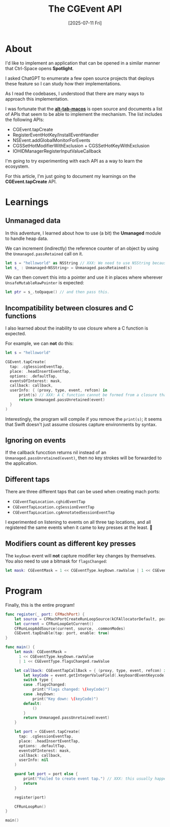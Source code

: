 #+title: The CGEvent API
#+categories: swift
#+date: [2025-07-11 Fri]

* About

I'd like to implement an application that can be opened in a similar manner that
Ctrl-Space opens *Spotlight*.

I asked ChatGPT to enumerate a few open source projects that deploys these
feature so I can study how their implementations.

As I read the codebases, I understood that there are many ways to approach this
implementation.

I was fortunate that the *[[https://github.com/lwouis/alt-tab-macos][alt-tab-macos]]* is open source and documents a list of
APIs that seem to be able to implement the mechanism. The list includes the
following APIs:

- CGEvent.tapCreate
- RegisterEventHotKey/InstallEventHandler
- NSEvent.addGlobalMonitorForEvents
- CGSSetHotModifierWithExclusion + CGSSetHotKeyWithExclusion
- IOHIDManagerRegisterInputValueCallback

I'm going to try experimenting with each API as a way to learn the ecosystem.

For this article, I'm just going to document my learnings on the
*CGEvent.tapCreate* API.

* Learnings
** Unmanaged data

In this adventure, I learned about how to use (a bit) the *Umanaged* module to
handle heap data.

We can increment (indirectly) the reference counter of an object by using the
~Unmanaged.passRetained~ call on it.

#+begin_src swift
  let s = "helloworld" as NSString // XXX: We need to use NSString because NSString is a class, and classes are reference types.
  let s_ : Unmanaged<NSString> = Unmanaged.passRetained(s)
#+end_src

We can then convert this into a pointer and use it in places where wherever
~UnsafeMutableRawPointer~ is expected:

#+begin_src swift
  let ptr = s_.toOpaque() // and then pass this.
  #+end_src

** Incompatibility between closures and C functions

I also learned about the inability to use closure where a C function is
expected.

For example, we can *not* do this:

#+begin_src swift
  let s = "helloworld"

  CGEvent.tapCreate(
    tap: .cgSessionEventTap,
    place: .headInsertEventTap,
    options: .defaultTap,
    eventsOfInterest: mask,
    callback: callback,
    userInfo: { (proxy, type, event, refcon) in
        print(s) // XXX: A C function cannot be formed from a closure that captures the context.
        return Unmanaged.passUnretained(event)
    }
  )
#+end_src

Interestingly, the program will compile if you remove the ~print(s)~; it seems
that Swift doesn't just assume closures capture environments by syntax.

** Ignoring on events

If the callback funcction returns nil instead of an
~Unmanaged.passUnretained(event)~, then no key strokes will be forwarded to the
application.

** Different taps

There are three different taps that can be used when creating mach ports:

- ~CGEventTapLocation.cghidEventTap~
- ~CGEventTapLocation.cgSessionEventTap~
- ~CGEventTapLocation.cgAnnotatedSessionEventTap~

I experimented on listening to events on all three tap locations, and all
registered the same events when it came to key presses at the least. 🤷

** Modifiers count as different key presses

The ~keyDown~ event will *not* capture modifier key changes by themselves. You
also need to use a bitmask for ~flagsChanged~:

#+begin_src swift
  let mask: CGEventMask = 1 << CGEventType.keyDown.rawValue | 1 << CGEventType.flagsChanged.rawValue
#+end_src

* Program

Finally, this is the entire program!

#+begin_src swift
  func register(_ port: CFMachPort) {
      let source = CFMachPortCreateRunLoopSource(kCFAllocatorDefault, port, 0)
      let current = CFRunLoopGetCurrent()
      CFRunLoopAddSource(current, source, .commonModes)
      CGEvent.tapEnable(tap: port, enable: true)
  }

  func main() {
      let mask: CGEventMask =
        1 << CGEventType.keyDown.rawValue
        | 1 << CGEventType.flagsChanged.rawValue

      let callback: CGEventTapCallBack = { (proxy, type, event, refcon) in
          let keyCode = event.getIntegerValueField(.keyboardEventKeycode)
          switch type {
          case .flagsChanged:
              print("Flags changed: \(keyCode)")
          case .keyDown:
              print("Key down: \(keyCode)")
          default:
              ()
          }
          return Unmanaged.passUnretained(event)
      }

      let port = CGEvent.tapCreate(
        tap: .cgSessionEventTap,
        place: .headInsertEventTap,
        options: .defaultTap,
        eventsOfInterest: mask,
        callback: callback,
        userInfo: nil
      )

      guard let port = port else {
          print("Failed to create event tap.") // XXX: this usually happens when the program hasn't been granted accessibility permissions yet
          return
      }

      register(port)

      CFRunLoopRun()
  }

  main()
#+end_src
